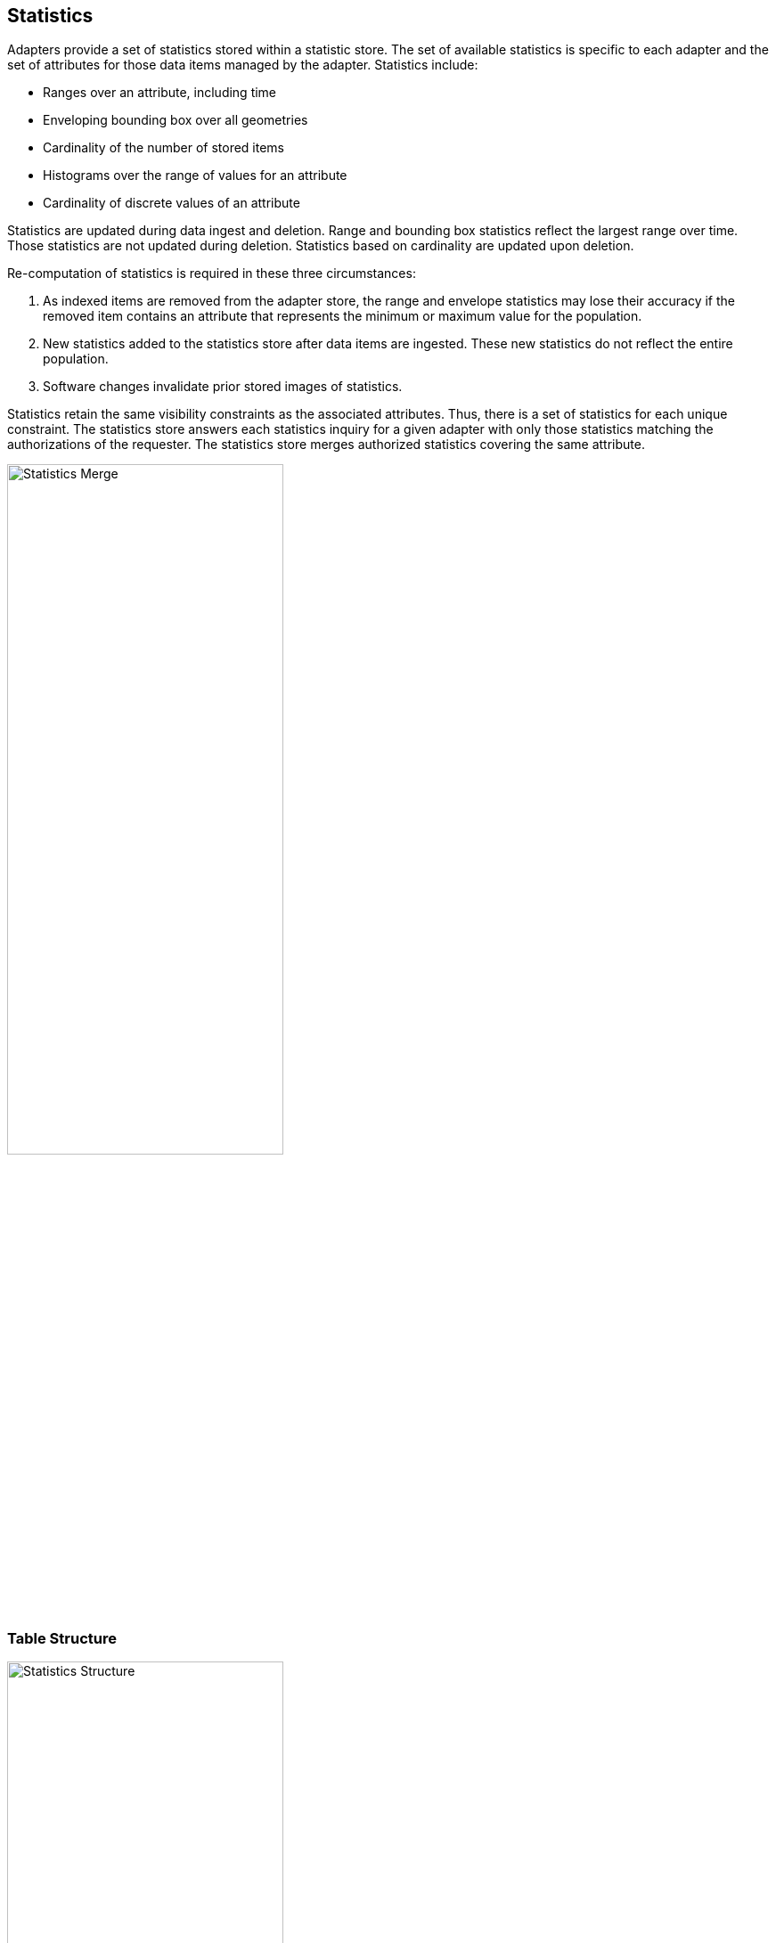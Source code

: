 [[statistics]]
<<<
== Statistics

Adapters provide a set of statistics stored within a statistic store. The set of available statistics is specific to each adapter and the set of attributes for those data items managed by the adapter. Statistics include:

* Ranges over an attribute, including time
* Enveloping bounding box over all geometries
* Cardinality of the number of stored items
* Histograms over the range of values for an attribute
* Cardinality of discrete values of an attribute

Statistics are updated during data ingest and deletion. Range and bounding box statistics reflect the largest range over time. Those statistics are not updated during deletion. Statistics based on cardinality are updated upon deletion.

Re-computation of statistics is required in these three circumstances:

. As indexed items are removed from the adapter store, the range and envelope statistics may lose their accuracy if the removed item contains an attribute that represents the minimum or maximum value for the population.
. New statistics added to the statistics store after data items are ingested. These new statistics do not reflect the entire population.
. Software changes invalidate prior stored images of statistics.

Statistics retain the same visibility constraints as the associated attributes. Thus, there is a set of statistics for each unique constraint. The statistics store answers each statistics inquiry for a given adapter with only those statistics matching the authorizations of the requester. The statistics store merges authorized statistics covering the same attribute.

image::stats_merge.png[scaledwidth="60%",width="60%",alt="Statistics Merge"]

=== Table Structure

image::stats.png[scaledwidth="60%",width="60%",alt="Statistics Structure"]
